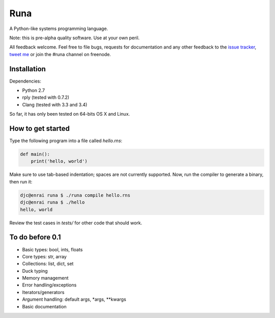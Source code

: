 Runa
====

A Python-like systems programming language.

Note: this is pre-alpha quality software. Use at your own peril.

All feedback welcome. Feel free to file bugs, requests for documentation and
any other feedback to the `issue tracker`_, `tweet me`_ or join the #runa
channel on freenode.

.. _issue tracker: https://github.com/djc/runa/issues
.. _tweet me: https://twitter.com/djco/


Installation
------------

Dependencies:

* Python 2.7
* rply (tested with 0.7.2)
* Clang (tested with 3.3 and 3.4)

So far, it has only been tested on 64-bits OS X and Linux.


How to get started
------------------

Type the following program into a file called `hello.rns`:

.. code::
   
   def main():
       print('hello, world')

Make sure to use tab-based indentation; spaces are not currently supported.
Now, run the compiler to generate a binary, then run it:

.. code::
   
   djc@enrai runa $ ./runa compile hello.rns
   djc@enrai runa $ ./hello
   hello, world

Review the test cases in `tests/` for other code that should work.


To do before 0.1
----------------

- Basic types: bool, ints, floats
- Core types: str, array
- Collections: list, dict, set
- Duck typing
- Memory management
- Error handling/exceptions
- Iterators/generators
- Argument handling: default args, *args, **kwargs
- Basic documentation
